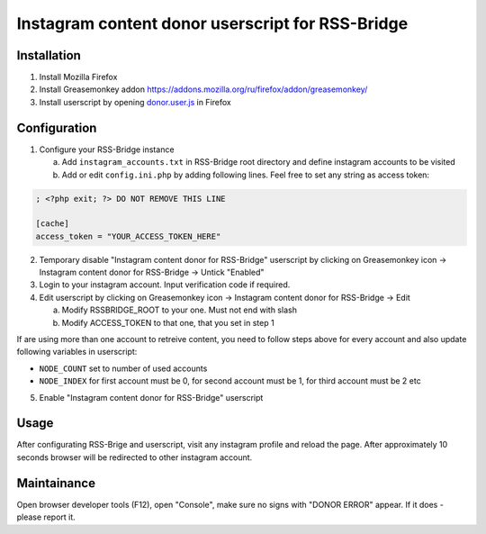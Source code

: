 ===================================================
 Instagram content donor userscript for RSS-Bridge
===================================================

Installation
------------

1. Install Mozilla Firefox

2. Install Greasemonkey addon https://addons.mozilla.org/ru/firefox/addon/greasemonkey/

3. Install userscript by opening `donor.user.js <donor.user.js>`__ in Firefox

Configuration
-------------

1. Configure your RSS-Bridge instance

   a. Add ``instagram_accounts.txt`` in RSS-Bridge root directory and define instagram accounts to be visited

   b. Add or edit ``config.ini.php`` by adding following lines. Feel free to set any string as access token:

.. code-block::

   ; <?php exit; ?> DO NOT REMOVE THIS LINE

   [cache]
   access_token = "YOUR_ACCESS_TOKEN_HERE"

2. Temporary disable "Instagram content donor for RSS-Bridge" userscript by clicking on Greasemonkey icon -> Instagram content donor for RSS-Bridge -> Untick "Enabled"

3. Login to your instagram account.
   Input verification code if required.

4. Edit userscript by clicking on Greasemonkey icon -> Instagram content donor for RSS-Bridge -> Edit

   a. Modify RSSBRIDGE_ROOT to your one. Must not end with slash

   b. Modify ACCESS_TOKEN to that one, that you set in step 1

If are using more than one account to retreive content, you need to follow steps above for every account and also update following variables in userscript:

- ``NODE_COUNT`` set to number of used accounts

- ``NODE_INDEX`` for first account must be 0, for second account must be 1, for third account must be 2 etc

5. Enable "Instagram content donor for RSS-Bridge" userscript

Usage
-----

After configurating RSS-Brige and userscript, visit any instagram profile and reload the page.
After approximately 10 seconds browser will be redirected to other instagram account.

Maintainance
------------

Open browser developer tools (F12), open "Console", make sure no signs with "DONOR ERROR" appear.
If it does - please report it.
